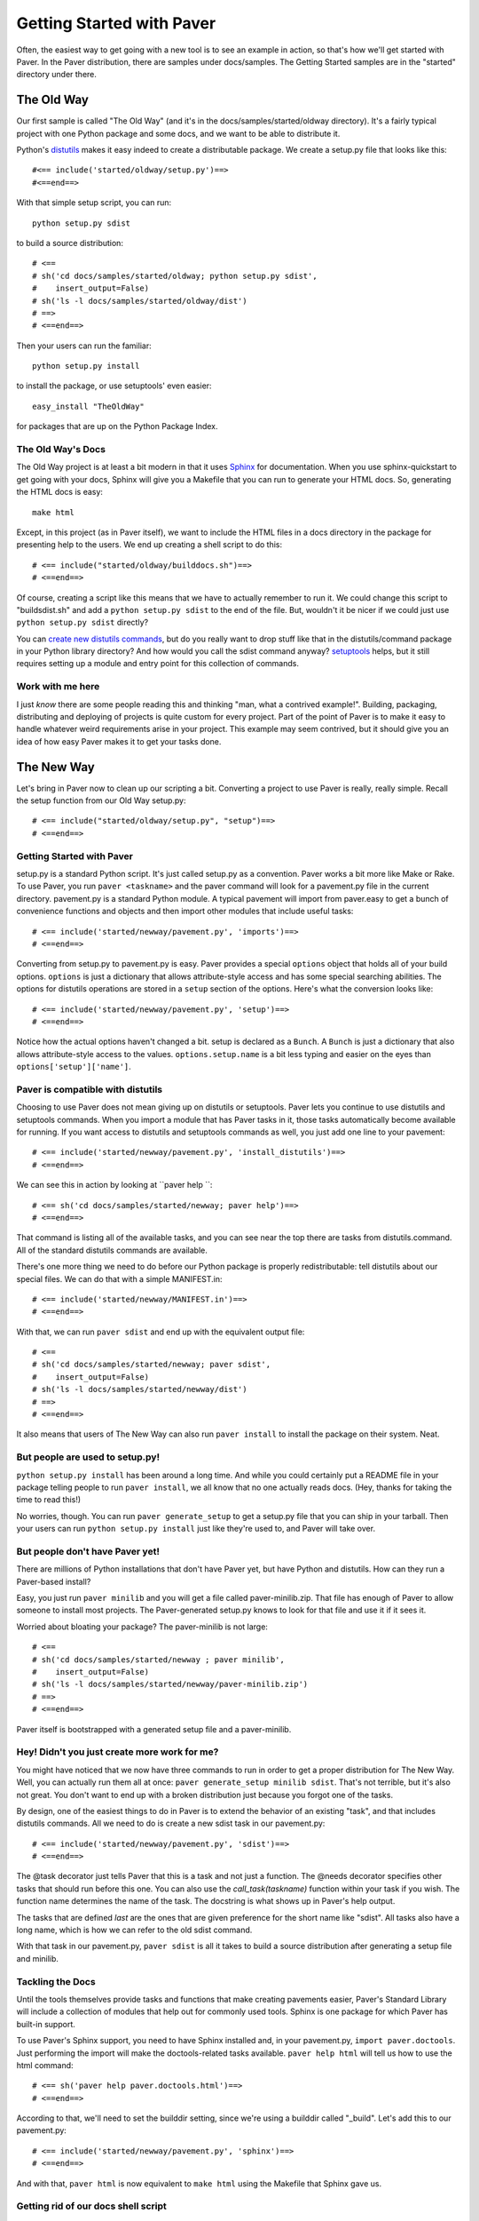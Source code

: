 .. _gettingstarted:

==========================
Getting Started with Paver
==========================

Often, the easiest way to get going with a new tool is to see an example
in action, so that's how we'll get started with Paver. In the Paver
distribution, there are samples under docs/samples. The Getting
Started samples are in the "started" directory under there.

The Old Way
===========

Our first sample is called "The Old Way" (and it's in the 
docs/samples/started/oldway directory). It's a fairly typical project
with one Python package and some docs, and we want to be able to
distribute it.

Python's distutils_ makes it easy indeed to create a distributable
package. We create a setup.py file that looks like this::

  #<== include('started/oldway/setup.py')==>
  #<==end==>
  
With that simple setup script, you can run::

  python setup.py sdist

to build a source distribution::

  # <== 
  # sh('cd docs/samples/started/oldway; python setup.py sdist',
  #    insert_output=False)
  # sh('ls -l docs/samples/started/oldway/dist')
  # ==>
  # <==end==>

Then your users can run the familiar::

  python setup.py install

to install the package, or use setuptools' even easier::

  easy_install "TheOldWay"

for packages that are up on the Python Package Index.

.. _distutils: http://docs.python.org/dist/dist.html

The Old Way's Docs
------------------

The Old Way project is at least a bit modern in that it uses Sphinx_ for documentation. When you use sphinx-quickstart to get going with your
docs, Sphinx will give you a Makefile that you can run to generate
your HTML docs. So, generating the HTML docs is easy::

  make html

Except, in this project (as in Paver itself), we want to include the
HTML files in a docs directory in the package for presenting help to
the users. We end up creating a shell script to do this::

  # <== include("started/oldway/builddocs.sh")==>
  # <==end==>

Of course, creating a script like this means that we have to actually
remember to run it. We could change this script to "buildsdist.sh"
and add a ``python setup.py sdist`` to the end of the file. But,
wouldn't it be nicer if we could just use ``python setup.py sdist``
directly?

You can `create new distutils commands`_, but do you really want to
drop stuff like that in the distutils/command package in your
Python library directory? And how would you call the sdist command
anyway? setuptools_ helps, but it still requires setting up a module
and entry point for this collection of commands.

.. _create new distutils commands: http://docs.python.org/dist/node84.html
.. _setuptools: http://peak.telecommunity.com/DevCenter/setuptools
.. _Sphinx: http://sphinx.pocoo.org


Work with me here
-----------------

I just `know` there are some people reading this and thinking
"man, what a contrived example!". Building, packaging, distributing
and deploying of projects is quite custom for every project.
Part of the point of Paver is to make it easy to handle whatever
weird requirements arise in your project. This example may seem
contrived, but it should give you an idea of how easy Paver
makes it to get your tasks done.

The New Way
===========

Let's bring in Paver now to clean up our scripting a bit. Converting
a project to use Paver is really, really simple. Recall the setup
function from our Old Way setup.py::

  # <== include("started/oldway/setup.py", "setup")==>
  # <==end==>

Getting Started with Paver
--------------------------

setup.py is a standard Python script. It's just called setup.py
as a convention. Paver works a bit more like Make or Rake.
To use Paver, you run ``paver <taskname>`` and the paver
command will look for a pavement.py file in the current directory.
pavement.py is a standard Python module. A typical pavement will 
import from paver.easy to get a bunch of convenience functions
and objects and then import other modules that include useful
tasks::

    # <== include('started/newway/pavement.py', 'imports')==>
    # <==end==>

Converting from setup.py to pavement.py is easy. Paver provides
a special ``options`` object that holds all of your build options.
``options`` is just a dictionary that allows attribute-style
access and has some special searching abilities. The options
for distutils operations are stored in a ``setup`` section of the
options. Here's what the conversion looks like::

  # <== include('started/newway/pavement.py', 'setup')==>
  # <==end==>

Notice how the actual options haven't changed a bit. setup is declared
as a ``Bunch``. A ``Bunch`` is just a dictionary that also allows
attribute-style access to the values. ``options.setup.name`` is
a bit less typing and easier on the eyes than ``options['setup']['name']``.

Paver is compatible with distutils
----------------------------------

Choosing to use Paver does not mean giving up on distutils or
setuptools. Paver lets you continue to use distutils and setuptools
commands. When you import a module that has Paver tasks in it,
those tasks automatically become available for running. If you
want access to distutils and setuptools commands as well, you
just add one line to your pavement::

    # <== include('started/newway/pavement.py', 'install_distutils')==>
    # <==end==>

We can see this in action by looking at ``paver help ``::

  # <== sh('cd docs/samples/started/newway; paver help')==>
  # <==end==>

That command is listing all of the available tasks, and you can see
near the top there are tasks from distutils.command. All of the
standard distutils commands are available.

There's one more thing we need to do before our Python package
is properly redistributable: tell distutils about our special files.
We can do that with a simple MANIFEST.in::

    # <== include('started/newway/MANIFEST.in')==>
    # <==end==>

With that, we can run ``paver sdist`` and end up with the
equivalent output file::

  # <== 
  # sh('cd docs/samples/started/newway; paver sdist',
  #    insert_output=False)
  # sh('ls -l docs/samples/started/newway/dist')
  # ==>
  # <==end==>

It also means that users of The New Way can also run ``paver install``
to install the package on their system. Neat.

But people are used to setup.py!
--------------------------------

``python setup.py install`` has been around a long time. And while
you could certainly put a README file in your package telling
people to run ``paver install``, we all know that no one actually
reads docs. (Hey, thanks for taking the time to read this!)

No worries, though. You can run ``paver generate_setup`` to get a
setup.py file that you can ship in your tarball. Then your users
can run ``python setup.py install`` just like they're used to,
and Paver will take over.

But people don't have Paver yet!
--------------------------------

There are millions of Python installations that don't have Paver yet,
but have Python and distutils. How can they run a Paver-based install?

Easy, you just run ``paver minilib`` and you will get a file called
paver-minilib.zip. That file has enough of Paver to allow someone
to install most projects. The Paver-generated setup.py knows to look
for that file and use it if it sees it.

Worried about bloating your package? The paver-minilib is not large::

  # <==
  # sh('cd docs/samples/started/newway ; paver minilib',
  #    insert_output=False)
  # sh('ls -l docs/samples/started/newway/paver-minilib.zip')
  # ==>
  # <==end==>

Paver itself is bootstrapped with a generated setup file and a
paver-minilib.

Hey! Didn't you just create more work for me?
---------------------------------------------

You might have noticed that we now have three commands to run in
order to get a proper distribution for The New Way. Well, you can
actually run them all at once: ``paver generate_setup minilib sdist``.
That's not terrible, but it's also not great. You don't want to
end up with a broken distribution just because you forgot one of
the tasks.

By design, one of the easiest things to do in Paver is to extend
the behavior of an existing "task", and that includes distutils
commands. All we need to do is create a new sdist task in our
pavement.py::

  # <== include('started/newway/pavement.py', 'sdist')==>
  # <==end==>

The @task decorator just tells Paver that this is a task and not just
a function. The @needs decorator specifies other tasks that should
run before this one. You can also use the `call_task(taskname)`
function within your task if you wish. The function name determines
the name of the task. The docstring is what shows up in Paver's
help output.

The tasks that are defined `last` are the ones that are given
preference for the short name like "sdist". All tasks also
have a long name, which is how we can refer to the old sdist command.

With that task in our pavement.py, ``paver sdist`` is all it takes
to build a source distribution after generating a setup file
and minilib.

Tackling the Docs
-----------------

Until the tools themselves provide tasks and functions that make
creating pavements easier, Paver's Standard Library will include
a collection of modules that help out for commonly used tools. 
Sphinx is one package for which Paver has built-in support.

To use Paver's Sphinx support, you need to have Sphinx installed
and, in your pavement.py, ``import paver.doctools``. Just performing
the import will make the doctools-related tasks available.
``paver help html`` will tell us how to use the html command::

  # <== sh('paver help paver.doctools.html')==>
  # <==end==>

According to that, we'll need to set the builddir setting, since we're
using a builddir called "_build". Let's add this to our pavement.py::

  # <== include('started/newway/pavement.py', 'sphinx')==>
  # <==end==>

And with that, ``paver html`` is now equivalent to ``make html`` using
the Makefile that Sphinx gave us.

Getting rid of our docs shell script
------------------------------------

You may remember that shell script we had for moving our generated
docs to the right place::

  # <== include('started/oldway/builddocs.sh')==>
  # <==end==>

Ideally, we'd want this to happen whenever we generate the docs.
We've already seen how to override tasks, so let's try that out
here::

  # <== include('started/newway/pavement.py', 'html')==>
  # <==end==>

There are a handful of interesting things in here. The equivalent of
'make html' is the @needs('paver.doctools.html'), since that's
the task we're overriding.

Inside our task, we're using "path". This is a customized
version of Jason Orendorff's path module. All kinds of file
and directory operations become super-simple using this module.

We start by deleting our destination directory, since we'll be copying
new generated files into that spot. Next, we look at the built
docs directory that we'll be moving::

  # <== include('started/newway/pavement.py', 'html.builtdocs')==>
  # <==end==>

One cool thing about path objects is that you can use the natural
and comfortable '/' operator to build up your paths.

The next thing we see here is the accessing of options. The
options object is available to your tasks. It's basically a dictionary
that offers attribute-style access and can search for variables
(which is why you can type options.builddir instead of
the longer options.sphinx.builddir). That property of options is
also convenient for being able to share properties between sections.

And with that, we eliminate the shell script as a separate file.

Fixing another wart in The Old Way
----------------------------------

In the documentation for The Old Way, we actually included the
function body directly in the docs. But, we had to cut and paste
it there. Sphinx does offer a way to include an external file
in your documentation. Paver includes a better way.

There are a couple of parts to the documentation problem:

1. It's good to have your code in separate files from your docs
   so that the code can be complete, runnable and, above all,
   testable programs so that you can be sure that everything works.
2. You want your writing and the samples included with your writing
   to stand up as reasonable, coherent documents. Python's doctest
   style does not always lend itself to coherent documents.
3. It's nice to have the code sample that you're writing about
   included inline with the documents as you're writing them.
   It's easier to write when you can easily see what you're
   writing about.

#1 and #3 sound mutually exclusive, but they're not. Paver has a
two part strategy to solve this problem. Let's look at part of the index.rst
document file to see the first part::

  # <== include("started/newway/docs/index.rst", "mainpart")==>
  # <==end==>

In The New Way's index.rst, you can see the same mechanism being used that
is used in this Getting Started guide. Paver includes Ned Batchelder's
Cog_ package. Cog lets you drop snippets of Python into a file and have
those snippets generate stuff that goes into the file. Unlike a template
language, Cog is designed so that you can leave the markers in and
regenerate as often as you need to. With a template language, you have
the template and the finalized output, but not a file that has both.

So, as I'm writing this Getting Started document, I can glance up and see
the index.rst contents right inline. You'll notice The #[[[cog part in there
is calling an include() function. This is the second part offered by
Paver. Paver lets you specify an "includedir" for use with Cog.
This lets you include files relative to that directory. And, critically,
it also lets you mark off sections of those files so that you can
easily include just the part you want. In the example above, we're picking
up the 'code' section of the newway/thecode.py file. Let's take a look
at that file::

  # <== sh("cat docs/samples/started/newway/newway/thecode.py") ==>
  # <==end==>

Paver has a Cog-like syntax for defining named sections. So, you just
use the ``include`` function with the relative filename and the section
you want, and it will be included. Sections can even be nested (and
you refer to nested sections using familiar dotted notation).

.. _Cog: http://nedbatchelder.com/code/cog/

Bonus Deployment Example
------------------------

pavements are just standard Python. The syntax for looping and things
like that are just what you're used to. The options are standard Python
so they can contain lists and other objects. Need to deploy to
multiple hosts? Just put the hosts in the options and loop over them.

Let's say we want to deploy The New Way project's HTML files to a
couple of servers. This is similar to what I do for Paver itself, though
I only have one server. First, we'll set up some variables to use for
our deploy task::

  # <== include('started/newway/pavement.py', 'deployoptions')==>
  # <==end==>

As you can see, we can put whatever kinds of objects we wish into
the options. Now for the deploy task itself::

  # <== include("started/newway/pavement.py", "deploy")==>
  # <==end==>

You'll notice the new "cmdopts" decorator. Let's say that you have
sensitive information like a password that you don't want to include
in your pavement. You can easily make it a command line option for that
task using cmdopts. options.deploy.username will be set to whatever
the user enters on the command line.

It's also worth noting that when looking up options, Paver gives
priority to options in a section with the same name as the task. So,
options.username will prefer options.deploy.username even if there
is a username in another section.

Our deploy task uses a simple for loop to run an rsync command
for each host. Let's do a dry run providing a username to see
what the commands will be::

  # <== sh("cd docs/samples/started/newway; paver -n deploy -u kevin")==>
  # <==end==>

Where to go from here
---------------------

The first thing to do is to just get started using Paver. As you've seen
above, it's easy to get Paver into your workflow, even with existing
projects.

Use the ``paver help`` command.

If you really want more detail now, you'll want to read more about 
:ref:`pavement files <pavement>` and the 
:ref:`Paver Standard Library <stdlib>`.
